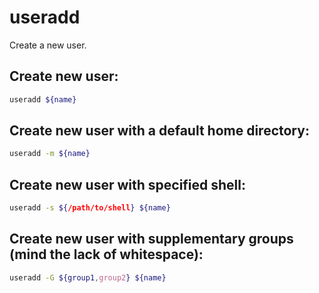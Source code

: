 * useradd

Create a new user.

** Create new user:

#+BEGIN_SRC sh
  useradd ${name}
#+END_SRC

** Create new user with a default home directory:

#+BEGIN_SRC sh
  useradd -m ${name}
#+END_SRC

** Create new user with specified shell:

#+BEGIN_SRC sh
  useradd -s ${/path/to/shell} ${name}
#+END_SRC

** Create new user with supplementary groups (mind the lack of whitespace):

#+BEGIN_SRC sh
  useradd -G ${group1,group2} ${name}
#+END_SRC
